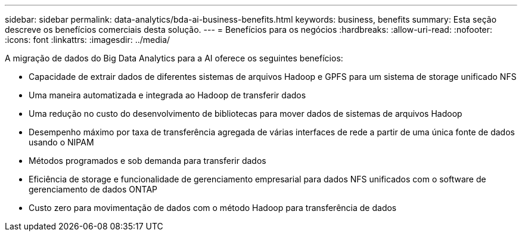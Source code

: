 ---
sidebar: sidebar 
permalink: data-analytics/bda-ai-business-benefits.html 
keywords: business, benefits 
summary: Esta seção descreve os benefícios comerciais desta solução. 
---
= Benefícios para os negócios
:hardbreaks:
:allow-uri-read: 
:nofooter: 
:icons: font
:linkattrs: 
:imagesdir: ../media/


[role="lead"]
A migração de dados do Big Data Analytics para a AI oferece os seguintes benefícios:

* Capacidade de extrair dados de diferentes sistemas de arquivos Hadoop e GPFS para um sistema de storage unificado NFS
* Uma maneira automatizada e integrada ao Hadoop de transferir dados
* Uma redução no custo do desenvolvimento de bibliotecas para mover dados de sistemas de arquivos Hadoop
* Desempenho máximo por taxa de transferência agregada de várias interfaces de rede a partir de uma única fonte de dados usando o NIPAM
* Métodos programados e sob demanda para transferir dados
* Eficiência de storage e funcionalidade de gerenciamento empresarial para dados NFS unificados com o software de gerenciamento de dados ONTAP
* Custo zero para movimentação de dados com o método Hadoop para transferência de dados

